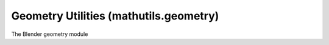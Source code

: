 Geometry Utilities (mathutils.geometry)
=======================================

.. module:: mathutils.geometry

The Blender geometry module

.. function:: area_tri(v1, v2, v3)

   Returns the area size of the 2D or 3D triangle defined.

   :arg v1: Point1
   :type v1: :class:`mathutils.Vector`
   :arg v2: Point2
   :type v2: :class:`mathutils.Vector`
   :arg v3: Point3
   :type v3: :class:`mathutils.Vector`
   :rtype: float


.. function:: barycentric_transform(point, tri_a1, tri_a2, tri_a3, tri_b1, tri_b2, tri_b3)

   Return a transformed point, the transformation is defined by 2 triangles.

   :arg point: The point to transform.
   :type point: :class:`mathutils.Vector`
   :arg tri_a1: source triangle vertex.
   :type tri_a1: :class:`mathutils.Vector`
   :arg tri_a2: source triangle vertex.
   :type tri_a2: :class:`mathutils.Vector`
   :arg tri_a3: source triangle vertex.
   :type tri_a3: :class:`mathutils.Vector`
   :arg tri_b1: target triangle vertex.
   :type tri_b1: :class:`mathutils.Vector`
   :arg tri_b2: target triangle vertex.
   :type tri_b2: :class:`mathutils.Vector`
   :arg tri_b3: target triangle vertex.
   :type tri_b3: :class:`mathutils.Vector`
   :return: The transformed point
   :rtype: :class:`mathutils.Vector`'s


.. function:: box_fit_2d(points)

   Returns an angle that best fits the points to an axis aligned rectangle

   :arg points: list of 2d points.
   :type points: list
   :return: angle
   :rtype: float


.. function:: box_pack_2d(boxes)

   Returns a tuple with the width and height of the packed bounding box.

   :arg boxes: list of boxes, each box is a list where the first 4 items are [x, y, width, height, ...] other items are ignored.
   :type boxes: list
   :return: the width and height of the packed bounding box
   :rtype: tuple, pair of floats


.. function:: closest_point_on_tri(pt, tri_p1, tri_p2, tri_p3)

   Takes 4 vectors: one is the point and the next 3 define the triangle.

   :arg pt: Point
   :type pt: :class:`mathutils.Vector`
   :arg tri_p1: First point of the triangle
   :type tri_p1: :class:`mathutils.Vector`
   :arg tri_p2: Second point of the triangle
   :type tri_p2: :class:`mathutils.Vector`
   :arg tri_p3: Third point of the triangle
   :type tri_p3: :class:`mathutils.Vector`
   :return: The closest point of the triangle.
   :rtype: :class:`mathutils.Vector`


.. function:: convex_hull_2d(points)

   Returns a list of indices into the list given

   :arg points: list of 2d points.
   :type points: list
   :return: a list of indices
   :rtype: list of ints


.. function:: delaunay_2d_cdt(vert_coords, edges, faces, output_type, epsilon, need_ids=True)

   Computes the Constrained Delaunay Triangulation of a set of vertices,
   with edges and faces that must appear in the triangulation.
   Some triangles may be eaten away, or combined with other triangles,
   according to output type.
   The returned verts may be in a different order from input verts, may be moved
   slightly, and may be merged with other nearby verts.
   The three returned orig lists give, for each of verts, edges, and faces, the list of
   input element indices corresponding to the positionally same output element.
   For edges, the orig indices start with the input edges and then continue
   with the edges implied by each of the faces (n of them for an n-gon).
   If the need_ids argument is supplied, and False, then the code skips the preparation
   of the orig arrays, which may save some time.
   :arg vert_coords: Vertex coordinates (2d)
   :type vert_coords: list of :class:`mathutils.Vector`
   :arg edges: Edges, as pairs of indices in `vert_coords`
   :type edges: list of (int, int)
   :arg faces: Faces, each sublist is a face, as indices in `vert_coords` (CCW oriented)
   :type faces: list of list of int
   :arg output_type: What output looks like. 0 => triangles with convex hull. 1 => triangles inside constraints. 2 => the input constraints, intersected. 3 => like 2 but detect holes and omit them from output. 4 => like 2 but with extra edges to make valid BMesh faces. 5 => like 4 but detect holes and omit them from output.
   :type output_type: int\n   :arg epsilon: For nearness tests; should not be zero
   :type epsilon: float
   :arg need_ids: are the orig output arrays needed?
   :type need_args: bool
   :return: Output tuple, (vert_coords, edges, faces, orig_verts, orig_edges, orig_faces)
   :rtype: (list of `mathutils.Vector`, list of (int, int), list of list of int, list of list of int, list of list of int, list of list of int)


.. function:: distance_point_to_plane(pt, plane_co, plane_no)

   Returns the signed distance between a point and a plane    (negative when below the normal).

   :arg pt: Point
   :type pt: :class:`mathutils.Vector`
   :arg plane_co: A point on the plane
   :type plane_co: :class:`mathutils.Vector`
   :arg plane_no: The direction the plane is facing
   :type plane_no: :class:`mathutils.Vector`
   :rtype: float


.. function:: interpolate_bezier(knot1, handle1, handle2, knot2, resolution)

   Interpolate a bezier spline segment.

   :arg knot1: First bezier spline point.
   :type knot1: :class:`mathutils.Vector`
   :arg handle1: First bezier spline handle.
   :type handle1: :class:`mathutils.Vector`
   :arg handle2: Second bezier spline handle.
   :type handle2: :class:`mathutils.Vector`
   :arg knot2: Second bezier spline point.
   :type knot2: :class:`mathutils.Vector`
   :arg resolution: Number of points to return.
   :type resolution: int
   :return: The interpolated points
   :rtype: list of :class:`mathutils.Vector`'s


.. function:: intersect_line_line(v1, v2, v3, v4)

   Returns a tuple with the points on each line respectively closest to the other.

   :arg v1: First point of the first line
   :type v1: :class:`mathutils.Vector`
   :arg v2: Second point of the first line
   :type v2: :class:`mathutils.Vector`
   :arg v3: First point of the second line
   :type v3: :class:`mathutils.Vector`
   :arg v4: Second point of the second line
   :type v4: :class:`mathutils.Vector`
   :rtype: tuple of :class:`mathutils.Vector`'s


.. function:: intersect_line_line_2d(lineA_p1, lineA_p2, lineB_p1, lineB_p2)

   Takes 2 segments (defined by 4 vectors) and returns a vector for their point of intersection or None.

   .. warning:: Despite its name, this function works on segments, and not on lines.

   :arg lineA_p1: First point of the first line
   :type lineA_p1: :class:`mathutils.Vector`
   :arg lineA_p2: Second point of the first line
   :type lineA_p2: :class:`mathutils.Vector`
   :arg lineB_p1: First point of the second line
   :type lineB_p1: :class:`mathutils.Vector`
   :arg lineB_p2: Second point of the second line
   :type lineB_p2: :class:`mathutils.Vector`
   :return: The point of intersection or None when not found
   :rtype: :class:`mathutils.Vector` or None


.. function:: intersect_line_plane(line_a, line_b, plane_co, plane_no, no_flip=False)

   Calculate the intersection between a line (as 2 vectors) and a plane.
   Returns a vector for the intersection or None.

   :arg line_a: First point of the first line
   :type line_a: :class:`mathutils.Vector`
   :arg line_b: Second point of the first line
   :type line_b: :class:`mathutils.Vector`
   :arg plane_co: A point on the plane
   :type plane_co: :class:`mathutils.Vector`
   :arg plane_no: The direction the plane is facing
   :type plane_no: :class:`mathutils.Vector`
   :return: The point of intersection or None when not found
   :rtype: :class:`mathutils.Vector` or None


.. function:: intersect_line_sphere(line_a, line_b, sphere_co, sphere_radius, clip=True)

   Takes a line (as 2 points) and a sphere (as a point and a radius) and
   returns the intersection

   :arg line_a: First point of the line
   :type line_a: :class:`mathutils.Vector`
   :arg line_b: Second point of the line
   :type line_b: :class:`mathutils.Vector`
   :arg sphere_co: The center of the sphere
   :type sphere_co: :class:`mathutils.Vector`
   :arg sphere_radius: Radius of the sphere
   :type sphere_radius: sphere_radius
   :return: The intersection points as a pair of vectors or None when there is no intersection
   :rtype: A tuple pair containing :class:`mathutils.Vector` or None


.. function:: intersect_line_sphere_2d(line_a, line_b, sphere_co, sphere_radius, clip=True)

   Takes a line (as 2 points) and a sphere (as a point and a radius) and
   returns the intersection

   :arg line_a: First point of the line
   :type line_a: :class:`mathutils.Vector`
   :arg line_b: Second point of the line
   :type line_b: :class:`mathutils.Vector`
   :arg sphere_co: The center of the sphere
   :type sphere_co: :class:`mathutils.Vector`
   :arg sphere_radius: Radius of the sphere
   :type sphere_radius: sphere_radius
   :return: The intersection points as a pair of vectors or None when there is no intersection
   :rtype: A tuple pair containing :class:`mathutils.Vector` or None


.. function:: intersect_plane_plane(plane_a_co, plane_a_no, plane_b_co, plane_b_no)

   Return the intersection between two planes

   :arg plane_a_co: Point on the first plane
   :type plane_a_co: :class:`mathutils.Vector`
   :arg plane_a_no: Normal of the first plane
   :type plane_a_no: :class:`mathutils.Vector`
   :arg plane_b_co: Point on the second plane
   :type plane_b_co: :class:`mathutils.Vector`
   :arg plane_b_no: Normal of the second plane
   :type plane_b_no: :class:`mathutils.Vector`
   :return: The line of the intersection represented as a point and a vector
   :rtype: tuple pair of :class:`mathutils.Vector` or None if the intersection can't be calculated


.. function:: intersect_point_line(pt, line_p1, line_p2)

   Takes a point and a line and returns a tuple with the closest point on the line and its distance from the first point of the line as a percentage of the length of the line.

   :arg pt: Point
   :type pt: :class:`mathutils.Vector`
   :arg line_p1: First point of the line
   :type line_p1: :class:`mathutils.Vector`
   :arg line_p1: Second point of the line
   :type line_p1: :class:`mathutils.Vector`
   :rtype: (:class:`mathutils.Vector`, float)


.. function:: intersect_point_quad_2d(pt, quad_p1, quad_p2, quad_p3, quad_p4)

   Takes 5 vectors (using only the x and y coordinates): one is the point and the next 4 define the quad,
   only the x and y are used from the vectors. Returns 1 if the point is within the quad, otherwise 0.
   Works only with convex quads without singular edges.

   :arg pt: Point
   :type pt: :class:`mathutils.Vector`
   :arg quad_p1: First point of the quad
   :type quad_p1: :class:`mathutils.Vector`
   :arg quad_p2: Second point of the quad
   :type quad_p2: :class:`mathutils.Vector`
   :arg quad_p3: Third point of the quad
   :type quad_p3: :class:`mathutils.Vector`
   :arg quad_p4: Fourth point of the quad
   :type quad_p4: :class:`mathutils.Vector`
   :rtype: int


.. function:: intersect_point_tri(pt, tri_p1, tri_p2, tri_p3)

   Takes 4 vectors: one is the point and the next 3 define the triangle. Projects the point onto the triangle plane and checks if it is within the triangle.

   :arg pt: Point
   :type pt: :class:`mathutils.Vector`
   :arg tri_p1: First point of the triangle
   :type tri_p1: :class:`mathutils.Vector`
   :arg tri_p2: Second point of the triangle
   :type tri_p2: :class:`mathutils.Vector`
   :arg tri_p3: Third point of the triangle
   :type tri_p3: :class:`mathutils.Vector`
   :return: Point on the triangles plane or None if its outside the triangle
   :rtype: :class:`mathutils.Vector` or None


.. function:: intersect_point_tri_2d(pt, tri_p1, tri_p2, tri_p3)

   Takes 4 vectors (using only the x and y coordinates): one is the point and the next 3 define the triangle. Returns 1 if the point is within the triangle, otherwise 0.

   :arg pt: Point
   :type pt: :class:`mathutils.Vector`
   :arg tri_p1: First point of the triangle
   :type tri_p1: :class:`mathutils.Vector`
   :arg tri_p2: Second point of the triangle
   :type tri_p2: :class:`mathutils.Vector`
   :arg tri_p3: Third point of the triangle
   :type tri_p3: :class:`mathutils.Vector`
   :rtype: int


.. function:: intersect_ray_tri(v1, v2, v3, ray, orig, clip=True)

   Returns the intersection between a ray and a triangle, if possible, returns None otherwise.

   :arg v1: Point1
   :type v1: :class:`mathutils.Vector`
   :arg v2: Point2
   :type v2: :class:`mathutils.Vector`
   :arg v3: Point3
   :type v3: :class:`mathutils.Vector`
   :arg ray: Direction of the projection
   :type ray: :class:`mathutils.Vector`
   :arg orig: Origin
   :type orig: :class:`mathutils.Vector`
   :arg clip: When False, don't restrict the intersection to the area of the triangle, use the infinite plane defined by the triangle.
   :type clip: boolean
   :return: The point of intersection or None if no intersection is found
   :rtype: :class:`mathutils.Vector` or None


.. function:: intersect_sphere_sphere_2d(p_a, radius_a, p_b, radius_b)

   Returns 2 points on between intersecting circles.

   :arg p_a: Center of the first circle
   :type p_a: :class:`mathutils.Vector`
   :arg radius_a: Radius of the first circle
   :type radius_a: float
   :arg p_b: Center of the second circle
   :type p_b: :class:`mathutils.Vector`
   :arg radius_b: Radius of the second circle
   :type radius_b: float
   :rtype: tuple of :class:`mathutils.Vector`'s or None when there is no intersection


.. function:: intersect_tri_tri_2d(tri_a1, tri_a2, tri_a3, tri_b1, tri_b2, tri_b3)

   Check if two 2D triangles intersect.

   :rtype: bool


.. function:: normal(vectors)

   Returns the normal of a 3D polygon.

   :arg vectors: Vectors to calculate normals with
   :type vectors: sequence of 3 or more 3d vector
   :rtype: :class:`mathutils.Vector`


.. function:: points_in_planes(planes)

   Returns a list of points inside all planes given and a list of index values for the planes used.

   :arg planes: List of planes (4D vectors).
   :type planes: list of :class:`mathutils.Vector`
   :return: two lists, once containing the vertices inside the planes, another containing the plane indices used
   :rtype: pair of lists


.. function:: tessellate_polygon(veclist_list)

   Takes a list of polylines (each point a pair or triplet of numbers) and returns the point indices for a polyline filled with triangles. Does not handle degenerate geometry (such as zero-length lines due to consecutive identical points).

   :arg veclist_list: list of polylines
   :rtype: list


.. function:: volume_tetrahedron(v1, v2, v3, v4)

   Return the volume formed by a tetrahedron (points can be in any order).

   :arg v1: Point1
   :type v1: :class:`mathutils.Vector`
   :arg v2: Point2
   :type v2: :class:`mathutils.Vector`
   :arg v3: Point3
   :type v3: :class:`mathutils.Vector`
   :arg v4: Point4
   :type v4: :class:`mathutils.Vector`
   :rtype: float


